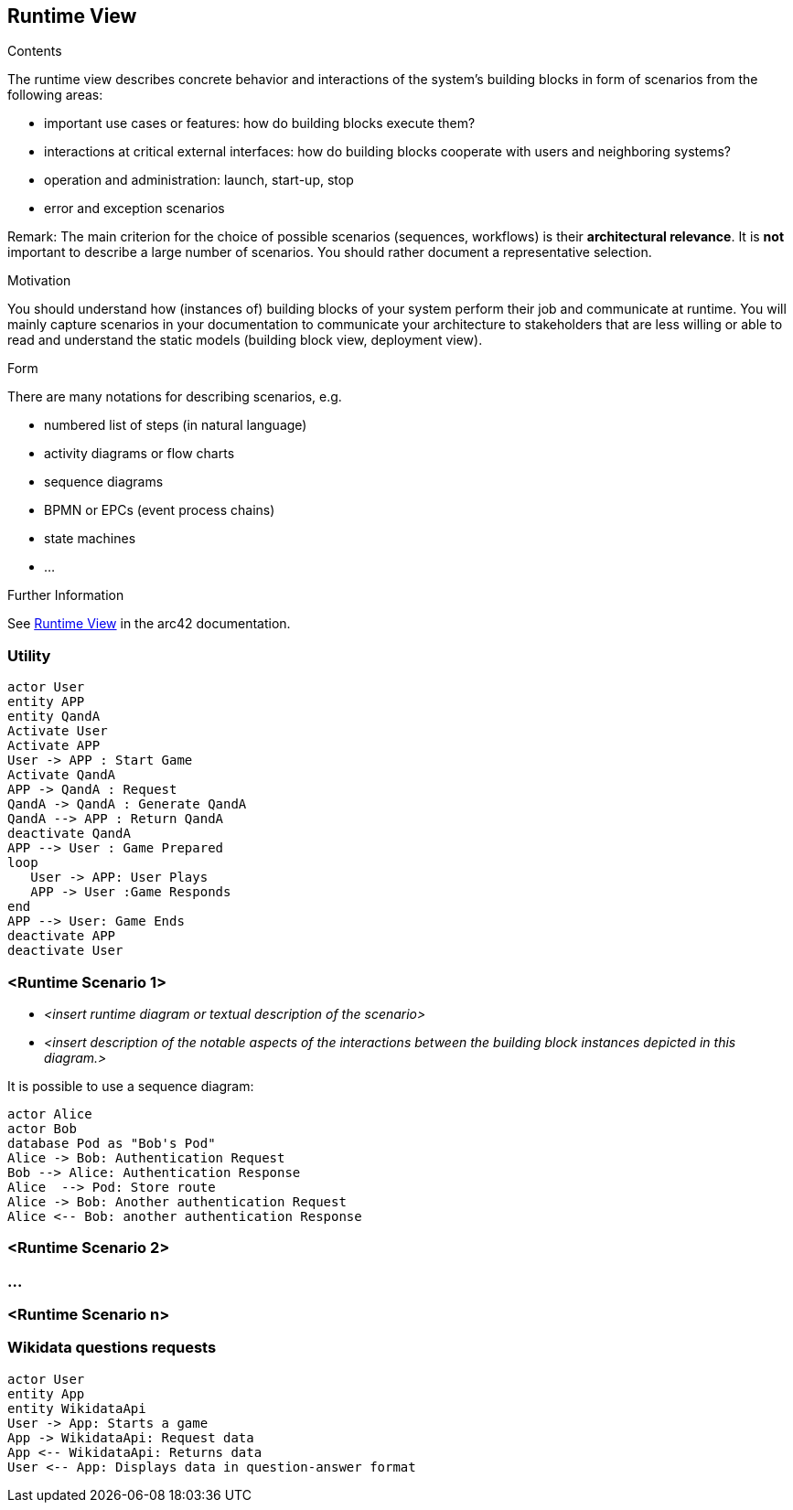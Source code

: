 ifndef::imagesdir[:imagesdir: ../images]

[[section-runtime-view]]
== Runtime View


[role="arc42help"]
****
.Contents
The runtime view describes concrete behavior and interactions of the system’s building blocks in form of scenarios from the following areas:

* important use cases or features: how do building blocks execute them?
* interactions at critical external interfaces: how do building blocks cooperate with users and neighboring systems?
* operation and administration: launch, start-up, stop
* error and exception scenarios

Remark: The main criterion for the choice of possible scenarios (sequences, workflows) is their *architectural relevance*. It is *not* important to describe a large number of scenarios. You should rather document a representative selection.

.Motivation
You should understand how (instances of) building blocks of your system perform their job and communicate at runtime.
You will mainly capture scenarios in your documentation to communicate your architecture to stakeholders that are less willing or able to read and understand the static models (building block view, deployment view).

.Form
There are many notations for describing scenarios, e.g.

* numbered list of steps (in natural language)
* activity diagrams or flow charts
* sequence diagrams
* BPMN or EPCs (event process chains)
* state machines
* ...


.Further Information

See https://docs.arc42.org/section-6/[Runtime View] in the arc42 documentation.

****

=== Utility
----
actor User
entity APP
entity QandA
Activate User
Activate APP
User -> APP : Start Game
Activate QandA
APP -> QandA : Request
QandA -> QandA : Generate QandA
QandA --> APP : Return QandA
deactivate QandA
APP --> User : Game Prepared
loop 
   User -> APP: User Plays
   APP -> User :Game Responds
end
APP --> User: Game Ends
deactivate APP
deactivate User
----


=== <Runtime Scenario 1>


* _<insert runtime diagram or textual description of the scenario>_
* _<insert description of the notable aspects of the interactions between the
building block instances depicted in this diagram.>_

It is possible to use a sequence diagram:

[plantuml,"Sequence diagram",png]
----
actor Alice
actor Bob
database Pod as "Bob's Pod"
Alice -> Bob: Authentication Request
Bob --> Alice: Authentication Response
Alice  --> Pod: Store route
Alice -> Bob: Another authentication Request
Alice <-- Bob: another authentication Response
----

=== <Runtime Scenario 2>

=== ...

=== <Runtime Scenario n>

=== Wikidata questions requests

[plantuml,"Sequence diagram WikidataApi",png]
----
actor User
entity App
entity WikidataApi
User -> App: Starts a game
App -> WikidataApi: Request data
App <-- WikidataApi: Returns data
User <-- App: Displays data in question-answer format
----